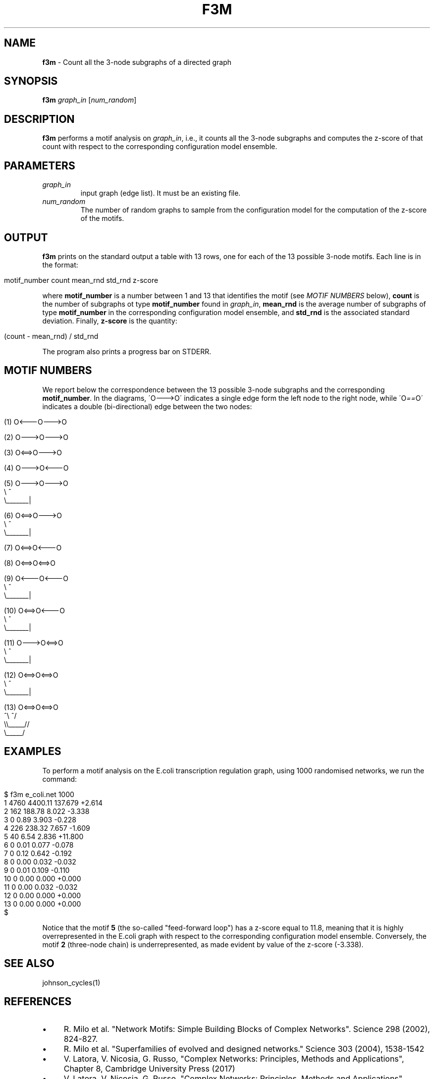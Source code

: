 .\" generated with Ronn/v0.7.3
.\" http://github.com/rtomayko/ronn/tree/0.7.3
.
.TH "F3M" "1" "September 2017" "www.complex-networks.net" "www.complex-networks.net"
.
.SH "NAME"
\fBf3m\fR \- Count all the 3\-node subgraphs of a directed graph
.
.SH "SYNOPSIS"
\fBf3m\fR \fIgraph_in\fR [\fInum_random\fR]
.
.SH "DESCRIPTION"
\fBf3m\fR performs a motif analysis on \fIgraph_in\fR, i\.e\., it counts all the 3\-node subgraphs and computes the z\-score of that count with respect to the corresponding configuration model ensemble\.
.
.SH "PARAMETERS"
.
.TP
\fIgraph_in\fR
input graph (edge list)\. It must be an existing file\.
.
.TP
\fInum_random\fR
The number of random graphs to sample from the configuration model for the computation of the z\-score of the motifs\.
.
.SH "OUTPUT"
\fBf3m\fR prints on the standard output a table with 13 rows, one for each of the 13 possible 3\-node motifs\. Each line is in the format:
.
.IP "" 4
.
.nf

    motif_number  count  mean_rnd  std_rnd  z\-score
.
.fi
.
.IP "" 0
.
.P
where \fBmotif_number\fR is a number between 1 and 13 that identifies the motif (see \fIMOTIF NUMBERS\fR below), \fBcount\fR is the number of subgraphs ot type \fBmotif_number\fR found in \fIgraph_in\fR, \fBmean_rnd\fR is the average number of subgraphs of type \fBmotif_number\fR in the corresponding configuration model ensemble, and \fBstd_rnd\fR is the associated standard deviation\. Finally, \fBz\-score\fR is the quantity:
.
.IP "" 4
.
.nf

   (count \- mean_rnd) / std_rnd
.
.fi
.
.IP "" 0
.
.P
The program also prints a progress bar on STDERR\.
.
.SH "MOTIF NUMBERS"
We report below the correspondence between the 13 possible 3\-node subgraphs and the corresponding \fBmotif_number\fR\. In the diagrams, \'O\-\-\->O\' indicates a single edge form the left node to the right node, while \'O\fI==\fRO\' indicates a double (bi\-directional) edge between the two nodes:
.
.IP "" 4
.
.nf

   (1)  O<\-\-\-O\-\-\->O

   (2)  O\-\-\->O\-\-\->O

   (3)  O<==>O\-\-\->O

   (4)  O\-\-\->O<\-\-\-O

   (5)  O\-\-\->O\-\-\->O
         \e        ^
          \e_______|

   (6)  O<==>O\-\-\->O
         \e        ^
          \e_______|

   (7)  O<==>O<\-\-\-O

   (8)  O<==>O<==>O

   (9)  O<\-\-\-O<\-\-\-O
         \e        ^
          \e_______|

  (10)  O<==>O<\-\-\-O
         \e        ^
          \e_______|

  (11)  O\-\-\->O<==>O
         \e        ^
          \e_______|

  (12)  O<==>O<==>O
         \e        ^
          \e_______|

  (13)  O<==>O<==>O
        ^\e       ^/
         \e\e_____//
          \e_____/
.
.fi
.
.IP "" 0
.
.SH "EXAMPLES"
To perform a motif analysis on the E\.coli transcription regulation graph, using 1000 randomised networks, we run the command:
.
.IP "" 4
.
.nf

    $ f3m e_coli\.net 1000
    1          4760         4400\.11    137\.679     +2\.614
    2           162          188\.78      8\.022     \-3\.338
    3             0            0\.89      3\.903     \-0\.228
    4           226          238\.32      7\.657     \-1\.609
    5            40            6\.54      2\.836    +11\.800
    6             0            0\.01      0\.077     \-0\.078
    7             0            0\.12      0\.642     \-0\.192
    8             0            0\.00      0\.032     \-0\.032
    9             0            0\.01      0\.109     \-0\.110
    10            0            0\.00      0\.000     +0\.000
    11            0            0\.00      0\.032     \-0\.032
    12            0            0\.00      0\.000     +0\.000
    13            0            0\.00      0\.000     +0\.000
    $
.
.fi
.
.IP "" 0
.
.P
Notice that the motif \fB5\fR (the so\-called "feed\-forward loop") has a z\-score equal to 11\.8, meaning that it is highly overrepresented in the E\.coli graph with respect to the corresponding configuration model ensemble\. Conversely, the motif \fB2\fR (three\-node chain) is underrepresented, as made evident by value of the z\-score (\-3\.338)\.
.
.SH "SEE ALSO"
johnson_cycles(1)
.
.SH "REFERENCES"
.
.IP "\(bu" 4
R\. Milo et al\. "Network Motifs: Simple Building Blocks of Complex Networks"\. Science 298 (2002), 824\-827\.
.
.IP "\(bu" 4
R\. Milo et al\. "Superfamilies of evolved and designed networks\." Science 303 (2004), 1538\-1542
.
.IP "\(bu" 4
V\. Latora, V\. Nicosia, G\. Russo, "Complex Networks: Principles, Methods and Applications", Chapter 8, Cambridge University Press (2017)
.
.IP "\(bu" 4
V\. Latora, V\. Nicosia, G\. Russo, "Complex Networks: Principles, Methods and Applications", Appendix 16, Cambridge University Press (2017)
.
.IP "" 0
.
.SH "AUTHORS"
(c) Vincenzo \'KatolaZ\' Nicosia 2009\-2017 \fB<v\.nicosia@qmul\.ac\.uk>\fR\.
